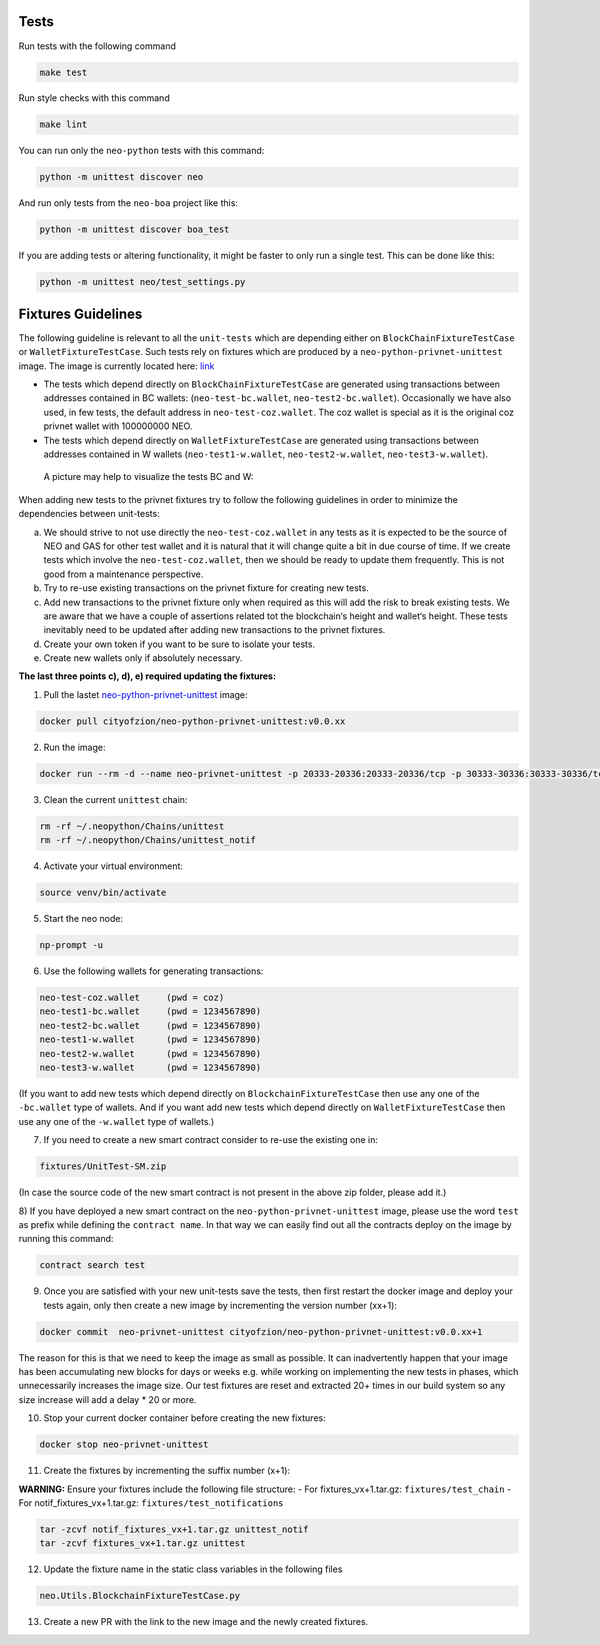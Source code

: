 Tests
-----

Run tests with the following command

.. code-block:: sh

    make test


Run style checks with this command

.. code-block:: sh

    make lint


You can run only the ``neo-python`` tests with this command:

.. code-block:: sh

  python -m unittest discover neo


And run only tests from the ``neo-boa`` project like this:

.. code-block:: sh

  python -m unittest discover boa_test



If you are adding tests or altering functionality, it might be faster to only run a single test.  This can be done like this:

.. code-block:: sh

  python -m unittest neo/test_settings.py

  

Fixtures Guidelines
-------------------

The following guideline is relevant to all the ``unit-tests`` which are depending either on ``BlockChainFixtureTestCase`` or ``WalletFixtureTestCase``. 
Such tests rely on fixtures which are produced by a ``neo-python-privnet-unittest`` image. The image is currently located here: `link <https://hub.docker.com/r/cityofzion/neo-python-privnet-unittest/tags/>`_

- The tests which depend directly on  ``BlockChainFixtureTestCase`` are generated using transactions between addresses contained in BC wallets: (``neo-test-bc.wallet``, ``neo-test2-bc.wallet``). 
  Occasionally we have also used, in few tests, the default address in ``neo-test-coz.wallet``. The coz wallet is special as it is the original coz privnet wallet with 100000000 NEO. 

- The tests which depend directly on  ``WalletFixtureTestCase`` are generated using transactions between addresses contained in W wallets (``neo-test1-w.wallet``, ``neo-test2-w.wallet``, ``neo-test3-w.wallet``).
  
 A picture may help to visualize the tests BC and W:

.. image:: images/fixture-tests.PNG

When adding new tests to the privnet fixtures try to follow the following guidelines in order to minimize the dependencies between unit-tests:
 
a) We should strive to not use directly the ``neo-test-coz.wallet`` in any tests as it is expected to be the source of NEO and GAS for other test wallet and it is natural that it will change quite a bit in due course of time. 
   If we create tests which involve the ``neo-test-coz.wallet``, then we should be ready to update them frequently. 
   This is not good from a maintenance perspective.
b) Try to re-use existing transactions on the privnet fixture for creating new tests.
c) Add new transactions to the privnet fixture only when required as this will add the risk to break existing tests. 
   We are aware that we have a couple of assertions related tot the blockchain‘s height and wallet‘s height. 
   These tests inevitably need to be updated after adding new transactions to the privnet fixtures.
d) Create your own token if you want to be sure to isolate your tests.
e) Create new wallets only if absolutely necessary. 

**The last three points c), d), e) required updating the fixtures:**

1) Pull the lastet `neo-python-privnet-unittest <https://hub.docker.com/r/cityofzion/neo-python-privnet-unittest/tags/>`_ image:

.. code-block:: sh

	docker pull cityofzion/neo-python-privnet-unittest:v0.0.xx


2) Run the image:

.. code-block:: sh
	
	docker run --rm -d --name neo-privnet-unittest -p 20333-20336:20333-20336/tcp -p 30333-30336:30333-30336/tcp cityofzion/neo-python-privnet-unittest:v0.0.xx

3) Clean the current ``unittest`` chain:

.. code-block:: sh
	
	rm -rf ~/.neopython/Chains/unittest
	rm -rf ~/.neopython/Chains/unittest_notif

4) Activate your virtual environment:

.. code-block:: sh
	
	source venv/bin/activate

5) Start the neo node:

.. code-block:: sh
	
	np-prompt -u

6) Use the following wallets for generating transactions:

.. code-block:: sh

	neo-test-coz.wallet	(pwd = coz)							
	neo-test1-bc.wallet	(pwd = 1234567890) 
	neo-test2-bc.wallet	(pwd = 1234567890)                                                                                                                   	                  
	neo-test1-w.wallet	(pwd = 1234567890)						
	neo-test2-w.wallet	(pwd = 1234567890) 
	neo-test3-w.wallet	(pwd = 1234567890)
	
(If you want to add new tests which depend directly on ``BlockchainFixtureTestCase`` then use any one of the ``-bc.wallet`` type of wallets. And if you want add new tests which depend directly on ``WalletFixtureTestCase`` then use any one of the ``-w.wallet`` type of wallets.)

7) If you need to create a new smart contract consider to re-use the existing one in:

.. code-block:: sh

	fixtures/UnitTest-SM.zip 

(In case the source code of the new smart contract is not present in the above zip folder, please add it.)

8) If you have deployed a new smart contract on the ``neo-python-privnet-unittest`` image, please use the word ``test`` as prefix while defining the ``contract name``. 
In that way we can easily find out all the contracts deploy on the image by running this command:

.. code-block:: sh
	
	contract search test
	 
9) Once you are satisfied with your new unit-tests save the tests, then first restart the docker image and deploy your tests again, only then create a new image by incrementing the version number (xx+1):
	
.. code-block:: sh
	
	docker commit  neo-privnet-unittest cityofzion/neo-python-privnet-unittest:v0.0.xx+1
 
The reason for this is that we need to keep the image as small as possible. It can inadvertently happen that your image has been accumulating new blocks for days or weeks e.g. while working on implementing the new tests in phases, which unnecessarily increases the image size. 
Our test fixtures are reset and extracted 20+ times in our build system so any size increase will add a delay * 20 or more.

10) Stop your current docker container before creating the new fixtures:

.. code-block:: sh

	docker stop neo-privnet-unittest

11) Create the fixtures by incrementing the suffix number (x+1):

**WARNING:** Ensure your fixtures include the following file structure:
- For fixtures_vx+1.tar.gz: ``fixtures/test_chain``
- For notif_fixtures_vx+1.tar.gz: ``fixtures/test_notifications``

.. code-block:: sh

	tar -zcvf notif_fixtures_vx+1.tar.gz unittest_notif
	tar -zcvf fixtures_vx+1.tar.gz unittest

12) Update the fixture name in the static class variables in the following files

.. code-block:: sh
	
	neo.Utils.BlockchainFixtureTestCase.py

13) Create a new PR with the link to the new image and the newly created fixtures.
